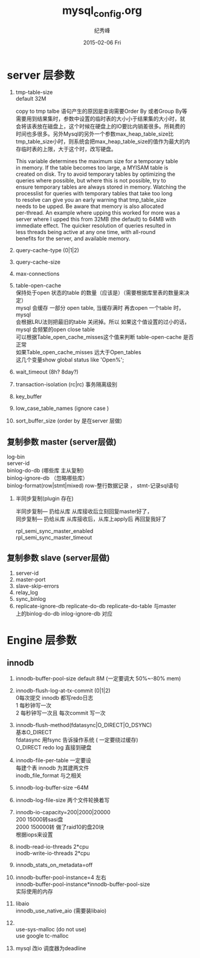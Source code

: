 # -*- coding:utf-8 -*-
#+LANGUAGE:  zh
#+TITLE:     mysql_config.org
#+AUTHOR:    纪秀峰
#+EMAIL:     jixiuf@gmail.com
#+DATE:     2015-02-06 Fri
#+DESCRIPTION:mysql_config.org
#+KEYWORDS:
#+OPTIONS:   H:2 num:nil toc:t \n:t @:t ::t |:t ^:nil -:t f:t *:t <:t
#+OPTIONS:   TeX:t LaTeX:t skip:nil d:nil todo:t pri:nil
#+FILETAGS:

* server 层参数
  1. tmp-table-size
     default 32M

     copy to tmp talbe 语句产生的原因是查询需要Order By 或者Group By等
     需要用到结果集时，参数中设置的临时表的大小小于结果集的大小时，就
     会将该表放在磁盘上，这个时候在硬盘上的IO要比内销差很多。所耗费的
     时间也多很多。另外Mysql的另外一个参数max_heap_table_size比
     tmp_table_size小时，则系统会把max_heap_table_size的值作为最大的内
     存临时表的上限，大于这个时，改写硬盘。


     This variable determines the maximum size for a temporary table
     in memory. If the table becomes too large, a MYISAM table is
     created on disk. Try to avoid temporary tables by optimizing the
     queries where possible, but where this is not possible, try to
     ensure temporary tables are always stored in memory. Watching the
     processlist for queries with temporary tables that take too long
     to resolve can give you an early warning that tmp_table_size
     needs to be upped. Be aware that memory is also allocated
     per-thread. An example where upping this worked for more was a
     server where I upped this from 32MB (the default) to 64MB with
     immediate effect. The quicker resolution of queries resulted in
     less threads being active at any one time, with all-round
     benefits for the server, and available memory.
  2. query-cache-type (0|1|2)
  3. query-cache-size
  4. max-connections
  5. table-open-cache
     保持处于open 状态的table 的数量（应该是）（需要根据库里表的数量来决定）
     mysql 会缓存 一部分 open table, 当缓存满时  再去open 一个table 时， mysql
     会根据LRU法则把最旧的table 关闭掉。所以 如果这个值设置的过小的话，
     mysql 会频繁的open close table
     可以根据Table_open_cache_misses这个值来判断 table-open-cache 是否正常
     如果Table_open_cache_misses 远大于Open_tables
     这几个变量show  global  status like 'Open%';
  6. wait_timeout (8h? 8day?)
  7. transaction-isolation (rc|rc) 事务隔离级别
  8. key_buffer
  9. low_case_table_names (ignore case )
  10. sort_buffer_size  (order by 是在server 层做)
** 复制参数 master (server层做)
   log-bin
   server-id
   binlog-do-db (哪些库  主从复制)
   binlog-ignore-db （忽略哪些库）
   binlog-format(row|stmt|mixed) row-整行数据记录  ， stmt-记录sql语句
***  半同步复制(plugin 存在)
     半同步复制--- 扔给从库  从库接收后立刻回复master好了，
     同步复制---  扔给从库  从库接收后，从库上apply后 再回复我好了

     rpl_semi_sync_master_enabled
     rpl_semi_sync_master_timeout
** 复制参数 slave (server层做)
   1. server-id
   2. master-port
   3. slave-skip-errors
   4. relay_log
   5. sync_binlog
   6. replicate-ignore-db replicate-do-db replicate-do-table 与master
      上的binlog-do-db inlog-ignore-db 对应
* Engine 层参数
** innodb
  1. innodb-buffer-pool-size  default 8M  (一定要调大 50%~-80% mem)
  2. innodb-flush-log-at-tx-commit (0|1|2)
     0每次提交  innodb 都写redo日志
     1  每秒钟写一次
     2  每秒钟写一次且 每次commit 写一次
  3. innodb-flush-method(fdatasync|O_DIRECT|O_DSYNC)
     基本O_DIRECT
     fdatasync  用fsync  告诉操作系统 ( 一定要绕过缓存)
     O_DIRECT  redo log 直接到硬盘
  4. innodb-file-per-table 一定要设
     每建个表  innodb 为其建两文件
     inodb_file_format 与之相关
  5. innodb-log-buffer-size --64M
  6. innodb-log-file-size 两个文件轮换着写
  7. innodb-io-capacity=200|2000|20000
     200 15000转sasi盘
     2000 150000转  做了raid10的盘20块
     根据iops来设置
  8. inodb-read-io-threads  2*cpu
     inodb-write-io-threads  2*cpu
  9. innodb_stats_on_metadata=off
  10. innodb-buffer-pool-instance=4 左右
      innodb-buffer-pool-instance*innodb-buffer-pool-size
      实际使用的内存
  11. libaio
       innodb_use_native_aio (需要装libaio)
  12.
      use-sys-malloc (do not use)
      use google tc-malloc

  13. mysql 改io 调度器为deadline
